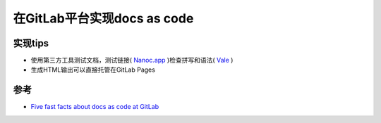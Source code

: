 .. _docs_as_code_at_gitlab:

==============================
在GitLab平台实现docs as code
==============================

实现tips
============

- 使用第三方工具测试文档，测试链接( `Nanoc.app <https://nanoc.app/>`_ )检查拼写和语法( `Vale <https://vale.sh/>`_ )
- 生成HTML输出可以直接托管在GitLab Pages

参考
=======

- `Five fast facts about docs as code at GitLab <https://about.gitlab.com/blog/2022/10/12/five-fast-facts-about-docs-as-code-at-gitlab/>`_
